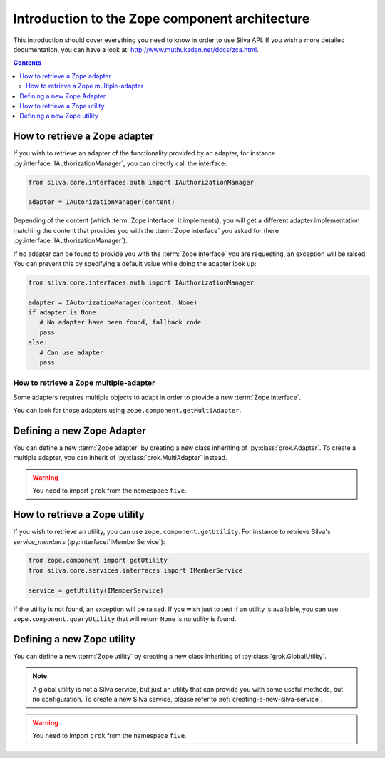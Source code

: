 Introduction to the Zope component architecture
===============================================

This introduction should cover everything you need to know in order to
use Silva API. If you wish a more detailed documentation, you can have
a look at: http://www.muthukadan.net/docs/zca.html.

.. contents::


How to retrieve a Zope adapter
------------------------------

.. module:: silva.core.interfaces.auth

If you wish to retrieve an adapter of the functionality provided by an
adapter, for instance :py:interface:`IAuthorizationManager`, you can
directly call the interface:

.. code-block:: python

   from silva.core.interfaces.auth import IAuthorizationManager

   adapter = IAutorizationManager(content)

Depending of the content (which :term:`Zope interface` it implements),
you will get a different adapter implementation matching the content
that provides you with the :term:`Zope interface` you asked for (here
:py:interface:`IAuthorizationManager`).

If no adapter can be found to provide you with the :term:`Zope
interface` you are requesting, an exception will be raised. You can
prevent this by specifying a default value while doing the adapter
look up:

.. code-block:: python

   from silva.core.interfaces.auth import IAuthorizationManager

   adapter = IAutorizationManager(content, None)
   if adapter is None:
      # No adapter have been found, fallback code
      pass
   else:
      # Can use adapter
      pass


How to retrieve a Zope multiple-adapter
~~~~~~~~~~~~~~~~~~~~~~~~~~~~~~~~~~~~~~~

Some adapters requires multiple objects to adapt in order to provide a
new :term:`Zope interface`.

You can look for those adapters using
``zope.component.getMultiAdapter``.


Defining a new Zope Adapter
---------------------------

You can define a new :term:`Zope adapter` by creating a new class
inheriting of :py:class:`grok.Adapter`. To create a multiple adapter,
you can inherit of :py:class:`grok.MultiAdapter` instead.

.. warning::

   You need to import ``grok`` from the namespace ``five``.


How to retrieve a Zope utility
------------------------------

.. module:: silva.core.services.interfaces

If you wish to retrieve an utility, you can use
``zope.component.getUtility``. For instance to retrieve Silva's
*service_members* (:py:interface:`IMemberService`):

.. code-block:: python

   from zope.component import getUtility
   from silva.core.services.interfaces import IMemberService

   service = getUtility(IMemberService)


If the utility is not found, an exception will be raised. If you wish
just to test if an utility is available, you can use
``zope.component.queryUtility`` that will return ``None`` is no
utility is found.


Defining a new Zope utility
---------------------------

You can define a new :term:`Zope utility` by creating a new class
inheriting of :py:class:`grok.GlobalUtility`.

.. note::

   A global utility is not a Silva service, but just an utility that
   can provide you with some useful methods, but no configuration. To
   create a new Silva service, please refer to
   :ref:`creating-a-new-silva-service`.

.. warning::

   You need to import ``grok`` from the namespace ``five``.
